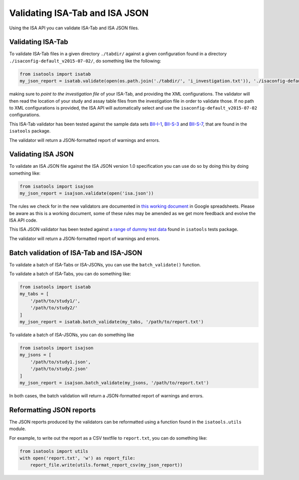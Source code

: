 ###############################
Validating ISA-Tab and ISA JSON
###############################

Using the ISA API you can validate ISA-Tab and ISA JSON files.


Validating ISA-Tab
------------------

To validate ISA-Tab files in a given directory ``./tabdir/`` against a given configuration found in a directory ``./isaconfig-default_v2015-07-02/``, do something like the following:

.. code-block:: python

   from isatools import isatab
   my_json_report = isatab.validate(open(os.path.join('./tabdir/', 'i_investigation.txt')), './isaconfig-default_v2015-07-02/')

making sure to *point to the investigation file* of your ISA-Tab, and providing the XML configurations. The validator will then read the location of your study and assay table files from the investigation file in order to validate those. If no path to XML configurations is provided, the ISA API will automatically select and use the ``isaconfig-default_v2015-07-02`` configurations.

This ISA-Tab validator has been tested against the sample data sets `BII-I-1
<https://github.com/ISA-tools/isa-api/tree/master/tests/data/BII-I-1>`_, `BII-S-3
<https://github.com/ISA-tools/isa-api/tree/master/tests/data/BII-S-3>`_ and `BII-S-7
<https://github.com/ISA-tools/isa-api/tree/master/tests/data/BII-S-7>`_, that are found in the ``isatools`` package.

The validator will return a JSON-formatted report of warnings and errors.

Validating ISA JSON
-------------------

To validate an ISA JSON file against the ISA JSON version 1.0 specification you can use do so by doing this by doing something like:

.. code-block:: python

    from isatools import isajson
    my_json_report = isajson.validate(open('isa.json'))

The rules we check for in the new validators are documented in `this working document <https://goo.gl/l0YzZt>`_  in Google spreadsheets. Please be aware as this is a working document, some of these rules may be amended as we get more feedback and evolve the ISA API code.

This ISA JSON validator has been tested against `a range of dummy test data <https://github.com/ISA-tools/isa-api/tree/master/tests/data/json>`_ found in ``isatools`` tests package.

The validator will return a JSON-formatted report of warnings and errors.

Batch validation of ISA-Tab and ISA-JSON
----------------------------------------
To validate a batch of ISA-Tabs or ISA-JSONs, you can use the ``batch_validate()`` function.

To validate a batch of ISA-Tabs, you can do something like:

.. code-block:: python

    from isatools import isatab
    my_tabs = [
        '/path/to/study1/',
        '/path/to/study2/'
    ]
    my_json_report = isatab.batch_validate(my_tabs, '/path/to/report.txt')

To validate a batch of ISA-JSONs, you can do something like

.. code-block:: python

    from isatools import isajson
    my_jsons = [
        '/path/to/study1.json',
        '/path/to/study2.json'
    ]
    my_json_report = isajson.batch_validate(my_jsons, '/path/to/report.txt')

In both cases, the batch validation will return a JSON-formatted report of warnings and errors.

Reformatting JSON reports
-------------------------
The JSON reports produced by the validators can be reformatted using a function found in the ``isatools.utils`` module.

For example, to write out the report as a CSV textfile to ``report.txt``, you can do something like:

.. code-block:: python

    from isatools import utils
    with open('report.txt', 'w') as report_file:
        report_file.write(utils.format_report_csv(my_json_report))

